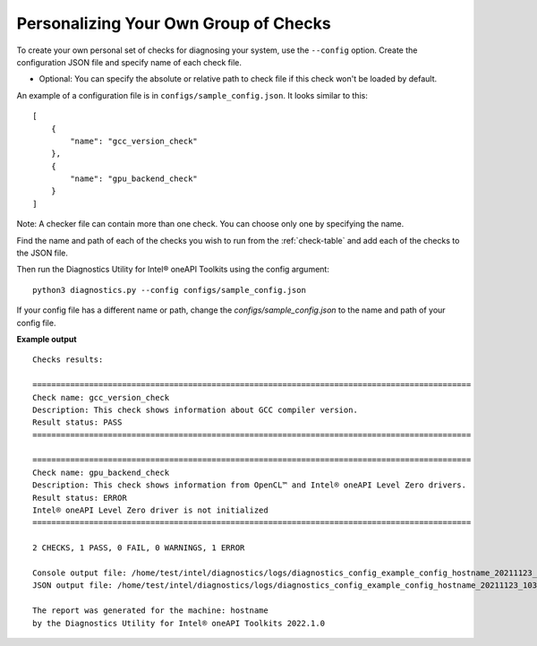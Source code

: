 .. _custom-check:

======================================
Personalizing Your Own Group of Checks
======================================

To create your own personal set of checks for diagnosing your system,
use the ``--config`` option. Create the configuration JSON file and specify name of each check file.

- Optional: You can specify the absolute or relative path to check file if this check won't be loaded by default.

An example of a configuration file is in ``configs/sample_config.json``.
It looks similar to this:

::

  [
      {
          "name": "gcc_version_check"
      },
      {
          "name": "gpu_backend_check"
      }
  ]

Note: A checker file can contain more than one check. You can choose only one by specifying the name.

Find the name and path of each of the checks you wish to run from
the :ref:`check-table` and add each of the checks to the JSON file.

Then run the Diagnostics Utility for Intel® oneAPI Toolkits using the config argument:

::

  python3 diagnostics.py --config configs/sample_config.json

If your config file has a different name or path, change the
`configs/sample_config.json` to the name and path of your config file.

**Example output**

::

  Checks results:

  =============================================================================================
  Check name: gcc_version_check
  Description: This check shows information about GCC compiler version.
  Result status: PASS
  =============================================================================================

  =============================================================================================
  Check name: gpu_backend_check
  Description: This check shows information from OpenCL™ and Intel® oneAPI Level Zero drivers.
  Result status: ERROR
  Intel® oneAPI Level Zero driver is not initialized
  =============================================================================================

  2 CHECKS, 1 PASS, 0 FAIL, 0 WARNINGS, 1 ERROR

  Console output file: /home/test/intel/diagnostics/logs/diagnostics_config_example_config_hostname_20211123_103737097543.txt
  JSON output file: /home/test/intel/diagnostics/logs/diagnostics_config_example_config_hostname_20211123_103737097593.json

  The report was generated for the machine: hostname
  by the Diagnostics Utility for Intel® oneAPI Toolkits 2022.1.0

